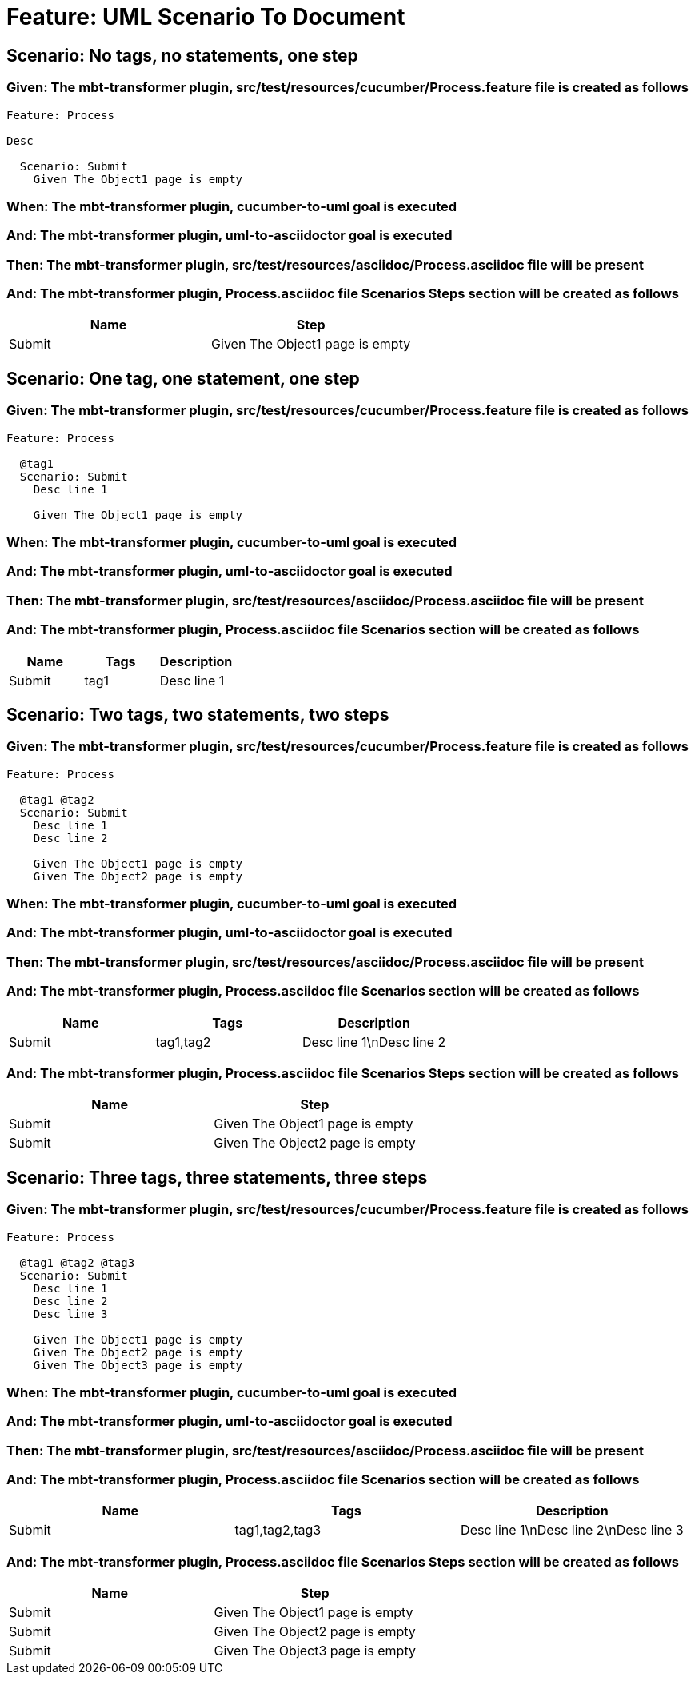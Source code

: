 = Feature: UML Scenario To Document

== Scenario: No tags, no statements, one step

=== Given: The mbt-transformer plugin, src/test/resources/cucumber/Process.feature file is created as follows

----
Feature: Process

Desc

  Scenario: Submit
    Given The Object1 page is empty
----

=== When: The mbt-transformer plugin, cucumber-to-uml goal is executed

=== And: The mbt-transformer plugin, uml-to-asciidoctor goal is executed

=== Then: The mbt-transformer plugin, src/test/resources/asciidoc/Process.asciidoc file will be present

=== And: The mbt-transformer plugin, Process.asciidoc file Scenarios Steps section will be created as follows

[options="header"]
|===
| Name| Step
| Submit| Given The Object1 page is empty
|===

== Scenario: One tag, one statement, one step

=== Given: The mbt-transformer plugin, src/test/resources/cucumber/Process.feature file is created as follows

----
Feature: Process

  @tag1
  Scenario: Submit
    Desc line 1

    Given The Object1 page is empty
----

=== When: The mbt-transformer plugin, cucumber-to-uml goal is executed

=== And: The mbt-transformer plugin, uml-to-asciidoctor goal is executed

=== Then: The mbt-transformer plugin, src/test/resources/asciidoc/Process.asciidoc file will be present

=== And: The mbt-transformer plugin, Process.asciidoc file Scenarios section will be created as follows

[options="header"]
|===
| Name| Tags| Description
| Submit| tag1| Desc line 1
|===

== Scenario: Two tags, two statements, two steps

=== Given: The mbt-transformer plugin, src/test/resources/cucumber/Process.feature file is created as follows

----
Feature: Process

  @tag1 @tag2
  Scenario: Submit
    Desc line 1
    Desc line 2

    Given The Object1 page is empty
    Given The Object2 page is empty
----

=== When: The mbt-transformer plugin, cucumber-to-uml goal is executed

=== And: The mbt-transformer plugin, uml-to-asciidoctor goal is executed

=== Then: The mbt-transformer plugin, src/test/resources/asciidoc/Process.asciidoc file will be present

=== And: The mbt-transformer plugin, Process.asciidoc file Scenarios section will be created as follows

[options="header"]
|===
| Name| Tags| Description
| Submit| tag1,tag2| Desc line 1\nDesc line 2
|===

=== And: The mbt-transformer plugin, Process.asciidoc file Scenarios Steps section will be created as follows

[options="header"]
|===
| Name| Step
| Submit| Given The Object1 page is empty
| Submit| Given The Object2 page is empty
|===

== Scenario: Three tags, three statements, three steps

=== Given: The mbt-transformer plugin, src/test/resources/cucumber/Process.feature file is created as follows

----
Feature: Process

  @tag1 @tag2 @tag3
  Scenario: Submit
    Desc line 1
    Desc line 2
    Desc line 3

    Given The Object1 page is empty
    Given The Object2 page is empty
    Given The Object3 page is empty
----

=== When: The mbt-transformer plugin, cucumber-to-uml goal is executed

=== And: The mbt-transformer plugin, uml-to-asciidoctor goal is executed

=== Then: The mbt-transformer plugin, src/test/resources/asciidoc/Process.asciidoc file will be present

=== And: The mbt-transformer plugin, Process.asciidoc file Scenarios section will be created as follows

[options="header"]
|===
| Name| Tags| Description
| Submit| tag1,tag2,tag3| Desc line 1\nDesc line 2\nDesc line 3
|===

=== And: The mbt-transformer plugin, Process.asciidoc file Scenarios Steps section will be created as follows

[options="header"]
|===
| Name| Step
| Submit| Given The Object1 page is empty
| Submit| Given The Object2 page is empty
| Submit| Given The Object3 page is empty
|===
